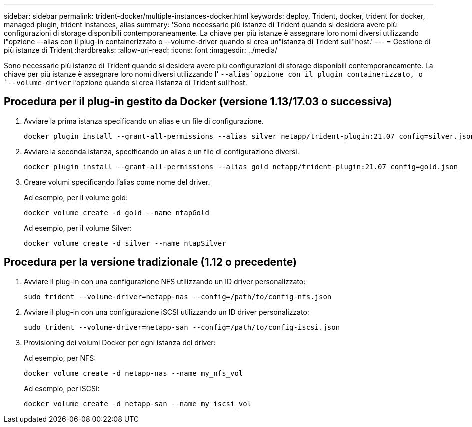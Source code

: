 ---
sidebar: sidebar 
permalink: trident-docker/multiple-instances-docker.html 
keywords: deploy, Trident, docker, trident for docker, managed plugin, trident instances, alias 
summary: 'Sono necessarie più istanze di Trident quando si desidera avere più configurazioni di storage disponibili contemporaneamente. La chiave per più istanze è assegnare loro nomi diversi utilizzando l"opzione --alias con il plug-in containerizzato o --volume-driver quando si crea un"istanza di Trident sull"host.' 
---
= Gestione di più istanze di Trident
:hardbreaks:
:allow-uri-read: 
:icons: font
:imagesdir: ../media/


[role="lead"]
Sono necessarie più istanze di Trident quando si desidera avere più configurazioni di storage disponibili contemporaneamente. La chiave per più istanze è assegnare loro nomi diversi utilizzando l' `--alias`opzione con il plugin containerizzato, o `--volume-driver` l'opzione quando si crea l'istanza di Trident sull'host.



== Procedura per il plug-in gestito da Docker (versione 1.13/17.03 o successiva)

. Avviare la prima istanza specificando un alias e un file di configurazione.
+
[listing]
----
docker plugin install --grant-all-permissions --alias silver netapp/trident-plugin:21.07 config=silver.json
----
. Avviare la seconda istanza, specificando un alias e un file di configurazione diversi.
+
[listing]
----
docker plugin install --grant-all-permissions --alias gold netapp/trident-plugin:21.07 config=gold.json
----
. Creare volumi specificando l'alias come nome del driver.
+
Ad esempio, per il volume gold:

+
[listing]
----
docker volume create -d gold --name ntapGold
----
+
Ad esempio, per il volume Silver:

+
[listing]
----
docker volume create -d silver --name ntapSilver
----




== Procedura per la versione tradizionale (1.12 o precedente)

. Avviare il plug-in con una configurazione NFS utilizzando un ID driver personalizzato:
+
[listing]
----
sudo trident --volume-driver=netapp-nas --config=/path/to/config-nfs.json
----
. Avviare il plug-in con una configurazione iSCSI utilizzando un ID driver personalizzato:
+
[listing]
----
sudo trident --volume-driver=netapp-san --config=/path/to/config-iscsi.json
----
. Provisioning dei volumi Docker per ogni istanza del driver:
+
Ad esempio, per NFS:

+
[listing]
----
docker volume create -d netapp-nas --name my_nfs_vol
----
+
Ad esempio, per iSCSI:

+
[listing]
----
docker volume create -d netapp-san --name my_iscsi_vol
----

